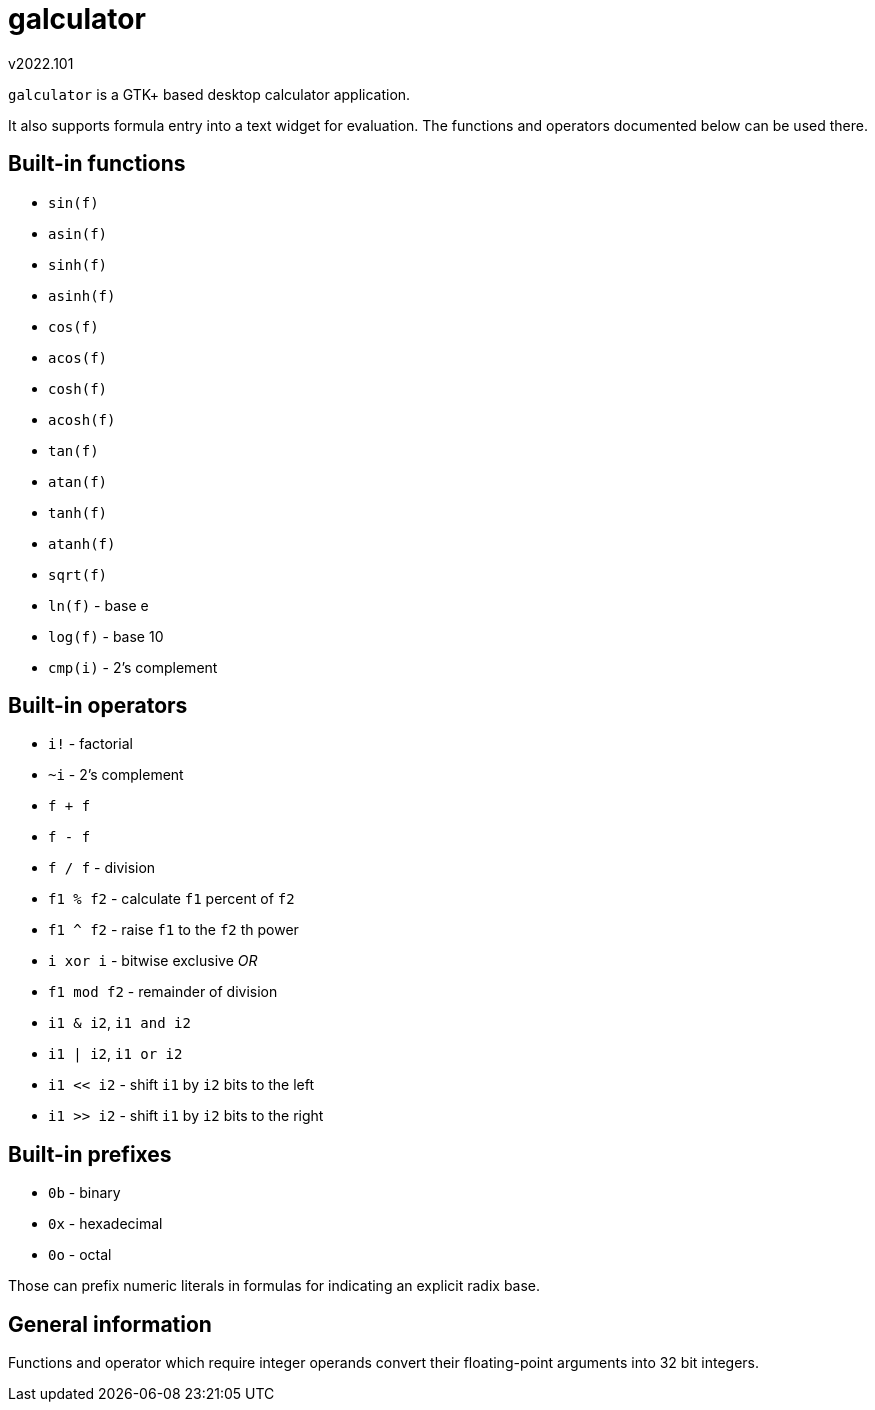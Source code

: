 ﻿galculator
==========
v2022.101

`galculator` is a GTK+ based desktop calculator application.

It also supports formula entry into a text widget for evaluation. The functions and operators documented below can be used there.


Built-in functions
------------------

* `sin(f)`
* `asin(f)`
* `sinh(f)`
* `asinh(f)`
* `cos(f)`
* `acos(f)`
* `cosh(f)`
* `acosh(f)`
* `tan(f)`
* `atan(f)`
* `tanh(f)`
* `atanh(f)`
* `sqrt(f)`
* `ln(f)` - base e
* `log(f)` - base 10
* `cmp(i)` - 2's complement


Built-in operators
------------------

* `i!` - factorial
* `~i` - 2's complement
* `f + f`
* `f - f`
* `f / f` - division
* `f1 % f2` - calculate `f1` percent of `f2`
* `f1 ^ f2` - raise `f1` to the `f2` th power
* `i xor i` - bitwise exclusive 'OR'
* `f1 mod f2` - remainder of division
* `i1 & i2`, `i1 and i2`
* `i1 | i2`, `i1 or i2`
* `i1 << i2` - shift `i1` by `i2` bits to the left
* `i1 >> i2` - shift `i1` by `i2` bits to the right


Built-in prefixes
-----------------

* `0b` - binary
* `0x` - hexadecimal
* `0o` - octal

Those can prefix numeric literals in formulas for indicating an explicit radix base.


General information
-------------------

Functions and operator which require integer operands convert their floating-point arguments into 32 bit integers.

